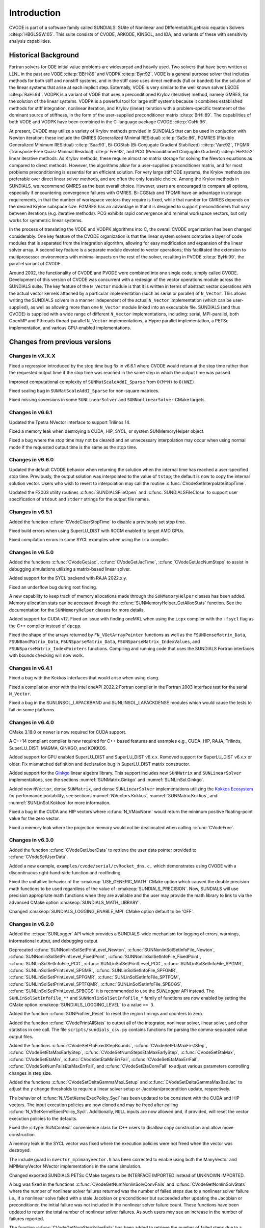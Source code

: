 .. ----------------------------------------------------------------
   SUNDIALS Copyright Start
   Copyright (c) 2002-2023, Lawrence Livermore National Security
   and Southern Methodist University.
   All rights reserved.

   See the top-level LICENSE and NOTICE files for details.

   SPDX-License-Identifier: BSD-3-Clause
   SUNDIALS Copyright End
   ----------------------------------------------------------------

.. _CVODE.Introduction:

************
Introduction
************

CVODE is part of a software family called SUNDIALS: SUite of
Nonlinear and DIfferential/ALgebraic equation
Solvers :cite:p:`HBGLSSW:05`. This suite consists of CVODE,
ARKODE, KINSOL, and IDA, and variants of these with sensitivity
analysis capabilities.

.. _CVODE.Introduction.history:

Historical Background
=====================

Fortran solvers for ODE initial value problems are widespread and heavily
used. Two solvers that have been written at LLNL in the past are
VODE :cite:p:`BBH:89` and
VODPK :cite:p:`Byr:92`. VODE is a general purpose
solver that includes methods for both stiff and nonstiff systems, and in
the stiff case uses direct methods (full or banded) for the solution of
the linear systems that arise at each implicit step. Externally,
VODE is very similar to the well known solver
LSODE :cite:p:`RaHi:94`. VODPK is a variant of VODE
that uses a preconditioned Krylov (iterative) method, namely GMRES, for
the solution of the linear systems. VODPK is a powerful tool for
large stiff systems because it combines established methods for stiff
integration, nonlinear iteration, and Krylov (linear) iteration with a
problem-specific treatment of the dominant source of stiffness, in the
form of the user-supplied preconditioner
matrix :cite:p:`BrHi:89`. The capabilities of both VODE
and VODPK have been combined in the C-language package
CVODE :cite:p:`CoHi:96`.

At present, CVODE may utilize a variety of Krylov methods provided
in SUNDIALS that can be used in conjuction with Newton iteration:
these include the GMRES (Generalized Minimal
RESidual) :cite:p:`SaSc:86`, FGMRES (Flexible Generalized
Minimum RESidual) :cite:p:`Saa:93`, Bi-CGStab (Bi-Conjugate
Gradient Stabilized) :cite:p:`Van:92`, TFQMR (Transpose-Free
Quasi-Minimal Residual) :cite:p:`Fre:93`, and PCG
(Preconditioned Conjugate Gradient) :cite:p:`HeSt:52` linear
iterative methods. As Krylov methods, these require almost no matrix
storage for solving the Newton equations as compared to direct methods.
However, the algorithms allow for a user-supplied preconditioner matrix,
and for most problems preconditioning is essential for an efficient
solution. For very large stiff ODE systems, the Krylov methods are
preferable over direct linear solver methods, and are often the only
feasible choice. Among the Krylov methods in SUNDIALS, we recommend
GMRES as the best overall choice. However, users are encouraged to
compare all options, especially if encountering convergence failures
with GMRES. Bi-CGStab and TFQMR have an advantage in storage
requirements, in that the number of workspace vectors they require is
fixed, while that number for GMRES depends on the desired Krylov
subspace size. FGMRES has an advantage in that it is designed to support
preconditioners that vary between iterations (e.g. iterative methods).
PCG exhibits rapid convergence and minimal workspace vectors, but only
works for symmetric linear systems.

In the process of translating the VODE and VODPK algorithms into
C, the overall CVODE organization has been changed considerably.
One key feature of the CVODE organization is that the linear system
solvers comprise a layer of code modules that is separated from the
integration algorithm, allowing for easy modification and expansion of
the linear solver array. A second key feature is a separate module
devoted to vector operations; this facilitated the extension to
multiprosessor environments with minimal impacts on the rest of the
solver, resulting in PVODE :cite:p:`ByHi:99`, the parallel
variant of CVODE.

Around 2002, the functionality of CVODE and PVODE were combined
into one single code, simply called CVODE. Development of this
version of CVODE was concurrent with a redesign of the vector
operations module across the SUNDIALS suite. The key feature of the
``N_Vector`` module is that it is written in terms of abstract vector
operations with the actual vector kernels attached by a particular
implementation (such as serial or parallel) of ``N_Vector``. This allows
writing the SUNDIALS solvers in a manner independent of the actual
``N_Vector`` implementation (which can be user-supplied), as well as
allowing more than one ``N_Vector`` module linked into an executable
file. SUNDIALS (and thus CVODE) is supplied with a wide range of different
``N_Vector`` implementations, including: serial, MPI-parallel, both OpenMP and
Pthreads thread-parallel ``N_Vector`` implementations, a Hypre parallel
implementation, a PETSc implementation, and various GPU-enabled
implementations.

.. There are several motivations for choosing the C language for
.. CVODE. First, a general movement away from Fortran and toward C in
.. scientific computing was apparent. Second, the pointer, structure, and
.. dynamic memory allocation features in C are extremely useful in software
.. of this complexity, with the great variety of method options offered.
.. Finally, we prefer C over |CPP| for CVODE because of the
.. wider availability of C compilers, the potentially greater
.. efficiency of C, and the greater ease of interfacing the solver to
.. applications written in extended Fortran.

Changes from previous versions
==============================

Changes in vX.X.X
-----------------

Fixed a regression introduced by the stop time bug fix in v6.6.1 where CVODE
would return at the stop time rather than the requested output time if the stop
time was reached in the same step in which the output time was passed.

Improved computational complexity of ``SUNMatScaleAddI_Sparse`` from ``O(M*N)``
to ``O(NNZ)``.

Fixed scaling bug in ``SUNMatScaleAddI_Sparse`` for non-square matrices.

Fixed missing soversions in some ``SUNLinearSolver`` and ``SUNNonlinearSolver``
CMake targets.

Changes in v6.6.1
-----------------

Updated the Tpetra NVector interface to support Trilinos 14.

Fixed a memory leak when destroying a CUDA, HIP, SYCL, or system SUNMemoryHelper
object.

Fixed a bug where the stop time may not be cleared and an unnecessary
interpolation may occur when using normal mode if the requested output time is
the same as the stop time.

Changes in v6.6.0
-----------------

Updated the default CVODE behavior when returning the solution when
the internal time has reached a user-specified stop time.  Previously, the output
solution was interpolated to the value of ``tstop``; the default is now to copy the
internal solution vector.  Users who wish to revert to interpolation may call the
routine :c:func:`CVodeSetInterpolateStopTime`.

Updated the F2003 utility routines :c:func:`SUNDIALSFileOpen` and :c:func:`SUNDIALSFileClose`
to support user specification of ``stdout`` and ``stderr`` strings for the output
file names.

Changes in v6.5.1
-----------------

Added the function :c:func:`CVodeClearStopTime` to disable a previously set stop
time.

Fixed build errors when using SuperLU_DIST with ROCM enabled to target AMD GPUs.

Fixed compilation errors in some SYCL examples when using the ``icx`` compiler.

Changes in v6.5.0
-----------------

Added the functions :c:func:`CVodeGetJac`, :c:func:`CVodeGetJacTime`,
:c:func:`CVodeGetJacNumSteps` to assist in debugging simulations utilizing
a matrix-based linear solver.

Added support for the SYCL backend with RAJA 2022.x.y.

Fixed an underflow bug during root finding.

A new capability to keep track of memory allocations made through the ``SUNMemoryHelper``
classes has been added. Memory allocation stats can be accessed through the
:c:func:`SUNMemoryHelper_GetAllocStats` function. See the documentation for
the ``SUNMemoryHelper`` classes for more details.

Added support for CUDA v12.
Fixed an issue with finding oneMKL when using the ``icpx`` compiler with the
``-fsycl`` flag as the C++ compiler instead of ``dpcpp``.

Fixed the shape of the arrays returned by ``FN_VGetArrayPointer`` functions as well
as the ``FSUNDenseMatrix_Data``, ``FSUNBandMatrix_Data``, ``FSUNSparseMatrix_Data``,
``FSUNSparseMatrix_IndexValues``, and ``FSUNSparseMatrix_IndexPointers`` functions.
Compiling and running code that uses the SUNDIALS Fortran interfaces with
bounds checking will now work.

Changes in v6.4.1
-----------------

Fixed a bug with the Kokkos interfaces that would arise when using clang.

Fixed a compilation error with the Intel oneAPI 2022.2 Fortran compiler in the
Fortran 2003 interface test for the serial ``N_Vector``.

Fixed a bug in the SUNLINSOL_LAPACKBAND and SUNLINSOL_LAPACKDENSE modules
which would cause the tests to fail on some platforms.

Changes in v6.4.0
-----------------

CMake 3.18.0 or newer is now required for CUDA support.

A C++14 compliant compiler is now required for C++ based features and examples
e.g., CUDA, HIP, RAJA, Trilinos, SuperLU_DIST, MAGMA, GINKGO, and KOKKOS.

Added support for GPU enabled SuperLU_DIST and SuperLU_DIST v8.x.x. Removed
support for SuperLU_DIST v6.x.x or older. Fix mismatched definition and
declaration bug in SuperLU_DIST matrix constructor.

Added support for the `Ginkgo <https://ginkgo-project.github.io/>`_  linear
algebra library. This support includes new ``SUNMatrix`` and ``SUNLinearSolver``
implementations, see the sections :numref:`SUNMatrix.Ginkgo` and
:numref:`SUNLinSol.Ginkgo`.

Added new ``NVector``, dense ``SUNMatrix``, and dense ``SUNLinearSolver``
implementations utilizing the `Kokkos Ecosystem <https://kokkos.org/>`_ for
performance portability, see sections :numref:`NVectors.Kokkos`,
:numref:`SUNMatrix.Kokkos`, and :numref:`SUNLinSol.Kokkos` for more information.

Fixed a bug in the CUDA and HIP vectors where :c:func:`N_VMaxNorm` would return
the minimum positive floating-point value for the zero vector.

Fixed a memory leak where the projection memory would not be deallocated when
calling :c:func:`CVodeFree`.

Changes in v6.3.0
-----------------

Added the function :c:func:`CVodeGetUserData` to retrieve the user data pointer
provided to :c:func:`CVodeSetUserData`.

Added a new example, ``examples/cvode/serial/cvRocket_dns.c,`` which
demonstrates using CVODE with a discontinuous right-hand-side function
and rootfinding.

Fixed the unituitive behavior of the :cmakeop:`USE_GENERIC_MATH` CMake option which
caused the double precision math functions to be used regardless of the value of
:cmakeop:`SUNDIALS_PRECISION`. Now, SUNDIALS will use precision appropriate math
functions when they are available and the user may provide the math library to
link to via the advanced CMake option :cmakeop:`SUNDIALS_MATH_LIBRARY`.

Changed :cmakeop:`SUNDIALS_LOGGING_ENABLE_MPI` CMake option default to be 'OFF'.

Changes in v6.2.0
-----------------

Added the :c:type:`SUNLogger` API which provides a SUNDIALS-wide
mechanism for logging of errors, warnings, informational output,
and debugging output.

Deprecated :c:func:`SUNNonlinSolSetPrintLevel_Newton`,
:c:func:`SUNNonlinSolSetInfoFile_Newton`,
:c:func:`SUNNonlinSolSetPrintLevel_FixedPoint`,
:c:func:`SUNNonlinSolSetInfoFile_FixedPoint`,
:c:func:`SUNLinSolSetInfoFile_PCG`, :c:func:`SUNLinSolSetPrintLevel_PCG`,
:c:func:`SUNLinSolSetInfoFile_SPGMR`, :c:func:`SUNLinSolSetPrintLevel_SPGMR`,
:c:func:`SUNLinSolSetInfoFile_SPFGMR`, :c:func:`SUNLinSolSetPrintLevel_SPFGMR`,
:c:func:`SUNLinSolSetInfoFile_SPTFQM`, :c:func:`SUNLinSolSetPrintLevel_SPTFQMR`,
:c:func:`SUNLinSolSetInfoFile_SPBCGS`, :c:func:`SUNLinSolSetPrintLevel_SPBCGS`
it is recommended to use the `SUNLogger` API instead. The ``SUNLinSolSetInfoFile_**``
and ``SUNNonlinSolSetInfoFile_*`` family of functions are now enabled
by setting the CMake option :cmakeop:`SUNDIALS_LOGGING_LEVEL` to a value ``>= 3``.

Added the function :c:func:`SUNProfiler_Reset` to reset the region timings and
counters to zero.

Added the function :c:func:`CVodePrintAllStats` to output all of the integrator,
nonlinear solver, linear solver, and other statistics in one call. The file
``scripts/sundials_csv.py`` contains functions for parsing the comma-separated
value output files.

Added the functions
:c:func:`CVodeSetEtaFixedStepBounds`,
:c:func:`CVodeSetEtaMaxFirstStep`,
:c:func:`CVodeSetEtaMaxEarlyStep`,
:c:func:`CVodeSetNumStepsEtaMaxEarlyStep`,
:c:func:`CVodeSetEtaMax`,
:c:func:`CVodeSetEtaMin`,
:c:func:`CVodeSetEtaMinErrFail`,
:c:func:`CVodeSetEtaMaxErrFail`,
:c:func:`CVodeSetNumFailsEtaMaxErrFail`, and
:c:func:`CVodeSetEtaConvFail` to adjust various parameters controlling changes
in step size.

Added the functions :c:func:`CVodeSetDeltaGammaMaxLSetup` and
:c:func:`CVodeSetDeltaGammaMaxBadJac` to adjust the :math:`\gamma` change
thresholds to require a linear solver setup or Jacobian/precondition update,
respectively.

The behavior of :c:func:`N_VSetKernelExecPolicy_Sycl` has been updated to be
consistent with the CUDA and HIP vectors. The input execution policies are now
cloned and may be freed after calling :c:func:`N_VSetKernelExecPolicy_Sycl`.
Additionally, ``NULL`` inputs are now allowed and, if provided, will reset the
vector execution policies to the defaults.

Fixed the :c:type:`SUNContext` convenience class for C++ users to disallow copy
construction and allow move construction.

A memory leak in the SYCL vector was fixed where the execution policies were
not freed when the vector was destroyed.

The include guard in ``nvector_mpimanyvector.h`` has been corrected to enable
using both the ManyVector and MPIManyVector NVector implementations in the same
simulation.

Changed exported SUNDIALS PETSc CMake targets to be INTERFACE IMPORTED instead
of UNKNOWN IMPORTED.

A bug was fixed in the functions :c:func:`CVodeGetNumNonlinSolvConvFails` and
:c:func:`CVodeGetNonlinSolvStats` where the number of nonlinear solver failures
returned was the number of failed *steps* due to a nonlinear solver failure
i.e., if a nonlinear solve failed with a stale Jacobian or preconditioner but
succeeded after updating the Jacobian or preconditioner, the initial failure was
not included in the nonlinear solver failure count. These functions have been
updated to return the total number of nonlinear solver failures. As such users
may see an increase in the number of failures reported.

The function :c:func:`CVodeGetNumStepSolveFails` has been added to retrieve the
number of failed steps due to a nonlinear solver failure. The count returned by
this function will match those previously returned by
:c:func:`CVodeGetNumNonlinSolvConvFails` and :c:func:`CVodeGetNonlinSolvStats`.

Changes in v6.1.1
-----------------

Fixed exported ``SUNDIALSConfig.cmake``.

Changes in v6.1.0
-----------------

Added new reduction implementations for the CUDA and HIP NVECTORs that use
shared memory (local data storage) instead of atomics. These new implementations
are recommended when the target hardware does not provide atomic support for the
floating point precision that SUNDIALS is being built with. The HIP vector uses
these by default, but the :c:func:`N_VSetKernelExecPolicy_Cuda` and
:c:func:`N_VSetKernelExecPolicy_Hip` functions can be used to choose between
different reduction implementations.

``SUNDIALS::<lib>`` targets with no static/shared suffix have been added for use
within the build directory (this mirrors the targets exported on installation).

:cmakeop:`CMAKE_C_STANDARD` is now set to 99 by default.

Fixed exported ``SUNDIALSConfig.cmake`` when profiling is enabled without Caliper.

Fixed ``sundials_export.h`` include in ``sundials_config.h``.

Fixed memory leaks in the SUNLINSOL_SUPERLUMT linear solver.

Changes in v6.0.0
-----------------

**SUNContext**

SUNDIALS v6.0.0 introduces a new :c:type:`SUNContext` object on which all other
SUNDIALS objects depend. As such, the constructors for all SUNDIALS packages,
vectors, matrices, linear solvers, nonlinear solvers, and memory helpers have
been updated to accept a context as the last input. Users upgrading to SUNDIALS
v6.0.0 will need to call :c:func:`SUNContext_Create` to create a context object
with before calling any other SUNDIALS library function, and then provide this
object to other SUNDIALS constructors. The context object has been introduced to
allow SUNDIALS to provide new features, such as the profiling/instrumentation
also introduced in this release, while maintaining thread-safety. See the
documentation section on the :c:type:`SUNContext` for more details.

A script ``upgrade-to-sundials-6-from-5.sh`` has been provided with the release
(obtainable from the GitHub release page) to help ease the transition to
SUNDIALS v6.0.0. The script will add a ``SUNCTX_PLACEHOLDER`` argument to all of
the calls to SUNDIALS constructors that now require a ``SUNContext`` object. It
can also update deprecated SUNDIALS constants/types to the new names. It can be
run like this:

.. code-block::

   > ./upgrade-to-sundials-6-from-5.sh <files to update>

**SUNProfiler**

A capability to profile/instrument SUNDIALS library code has been added. This
can be enabled with the CMake option :cmakeop:`SUNDIALS_BUILD_WITH_PROFILING`. A
built-in profiler will be used by default, but the `Caliper
<https://github.com/LLNL/Caliper>`_ library can also be used instead with the
CMake option :cmakeop:`ENABLE_CALIPER`. See the documentation section on
profiling for more details.  **WARNING**: Profiling will impact performance, and
should be enabled judiciously.

**SUNMemoryHelper**

The :c:type:`SUNMemoryHelper` functions :c:func:`SUNMemoryHelper_Alloc`,
:c:func:`SUNMemoryHelper_Dealloc`, and :c:func:`SUNMemoryHelper_Copy` have been
updated to accept an opaque handle as the last input. At a minimum, user-defined
:c:type:`SUNMemoryHelper` implementations will need to update these functions to
accept the additional argument. Typically, this handle is the execution stream
(e.g., a CUDA/HIP stream or SYCL queue) for the operation. The :ref:`CUDA
<SUNMemory.CUDA>`, :ref:`HIP <SUNMemory.HIP>`, and :ref:`SYCL <SUNMemory.SYCL>`
implementations have been updated accordingly. Additionally, the constructor
:c:func:`SUNMemoryHelper_Sycl` has been updated to remove the SYCL queue as an
input.

**NVector**

Two new optional vector operations, :c:func:`N_VDotProdMultiLocal` and
:c:func:`N_VDotProdMultiAllReduce`, have been added to support
low-synchronization methods for Anderson acceleration.

The CUDA, HIP, and SYCL execution policies have been moved from the ``sundials``
namespace to the ``sundials::cuda``, ``sundials::hip``, and ``sundials::sycl``
namespaces respectively. Accordingly, the prefixes "Cuda", "Hip", and "Sycl"
have been removed from the execution policy classes and methods.

The ``Sundials`` namespace used by the Trilinos Tpetra NVector has been replaced
with the ``sundials::trilinos::nvector_tpetra`` namespace.

The serial, PThreads, PETSc, *hypre*, Parallel, OpenMP_DEV, and OpenMP vector
functions ``N_VCloneVectorArray_*`` and ``N_VDestroyVectorArray_*`` have been
deprecated. The generic :c:func:`N_VCloneVectorArray` and
:c:func:`N_VDestroyVectorArray` functions should be used instead.

The previously deprecated constructor ``N_VMakeWithManagedAllocator_Cuda`` and
the function ``N_VSetCudaStream_Cuda`` have been removed and replaced with
:c:func:`N_VNewWithMemHelp_Cuda` and :c:func:`N_VSetKerrnelExecPolicy_Cuda`
respectively.

The previously deprecated macros ``PVEC_REAL_MPI_TYPE`` and
``PVEC_INTEGER_MPI_TYPE`` have been removed and replaced with
``MPI_SUNREALTYPE`` and ``MPI_SUNINDEXTYPE`` respectively.

**SUNLinearSolver**

The following previously deprecated functions have been removed:

+-----------------------------+------------------------------------------+
| Removed                     | Replacement                              |
+=============================+==========================================+
| ``SUNBandLinearSolver``     | :c:func:`SUNLinSol_Band`                 |
+-----------------------------+------------------------------------------+
| ``SUNDenseLinearSolver``    | :c:func:`SUNLinSol_Dense`                |
+-----------------------------+------------------------------------------+
| ``SUNKLU``                  | :c:func:`SUNLinSol_KLU`                  |
+-----------------------------+------------------------------------------+
| ``SUNKLUReInit``            | :c:func:`SUNLinSol_KLUReInit`            |
+-----------------------------+------------------------------------------+
| ``SUNKLUSetOrdering``       | :c:func:`SUNLinSol_KLUSetOrdering`       |
+-----------------------------+------------------------------------------+
| ``SUNLapackBand``           | :c:func:`SUNLinSol_LapackBand`           |
+-----------------------------+------------------------------------------+
| ``SUNLapackDense``          | :c:func:`SUNLinSol_LapackDense`          |
+-----------------------------+------------------------------------------+
| ``SUNPCG``                  | :c:func:`SUNLinSol_PCG`                  |
+-----------------------------+------------------------------------------+
| ``SUNPCGSetPrecType``       | :c:func:`SUNLinSol_PCGSetPrecType`       |
+-----------------------------+------------------------------------------+
| ``SUNPCGSetMaxl``           | :c:func:`SUNLinSol_PCGSetMaxl`           |
+-----------------------------+------------------------------------------+
| ``SUNSPBCGS``               | :c:func:`SUNLinSol_SPBCGS`               |
+-----------------------------+------------------------------------------+
| ``SUNSPBCGSSetPrecType``    | :c:func:`SUNLinSol_SPBCGSSetPrecType`    |
+-----------------------------+------------------------------------------+
| ``SUNSPBCGSSetMaxl``        | :c:func:`SUNLinSol_SPBCGSSetMaxl`        |
+-----------------------------+------------------------------------------+
| ``SUNSPFGMR``               | :c:func:`SUNLinSol_SPFGMR`               |
+-----------------------------+------------------------------------------+
| ``SUNSPFGMRSetPrecType``    | :c:func:`SUNLinSol_SPFGMRSetPrecType`    |
+-----------------------------+------------------------------------------+
| ``SUNSPFGMRSetGSType``      | :c:func:`SUNLinSol_SPFGMRSetGSType`      |
+-----------------------------+------------------------------------------+
| ``SUNSPFGMRSetMaxRestarts`` | :c:func:`SUNLinSol_SPFGMRSetMaxRestarts` |
+-----------------------------+------------------------------------------+
| ``SUNSPGMR``                | :c:func:`SUNLinSol_SPGMR`                |
+-----------------------------+------------------------------------------+
| ``SUNSPGMRSetPrecType``     | :c:func:`SUNLinSol_SPGMRSetPrecType`     |
+-----------------------------+------------------------------------------+
| ``SUNSPGMRSetGSType``       | :c:func:`SUNLinSol_SPGMRSetGSType`       |
+-----------------------------+------------------------------------------+
| ``SUNSPGMRSetMaxRestarts``  | :c:func:`SUNLinSol_SPGMRSetMaxRestarts`  |
+-----------------------------+------------------------------------------+
| ``SUNSPTFQMR``              | :c:func:`SUNLinSol_SPTFQMR`              |
+-----------------------------+------------------------------------------+
| ``SUNSPTFQMRSetPrecType``   | :c:func:`SUNLinSol_SPTFQMRSetPrecType`   |
+-----------------------------+------------------------------------------+
| ``SUNSPTFQMRSetMaxl``       | :c:func:`SUNLinSol_SPTFQMRSetMaxl`       |
+-----------------------------+------------------------------------------+
| ``SUNSuperLUMT``            | :c:func:`SUNLinSol_SuperLUMT`            |
+-----------------------------+------------------------------------------+
| ``SUNSuperLUMTSetOrdering`` | :c:func:`SUNLinSol_SuperLUMTSetOrdering` |
+-----------------------------+------------------------------------------+

**CVODE**

The previously deprecated function ``CVodeSetMaxStepsBetweenJac`` has been
removed and replaced with :c:func:`CVodeSetJacEvalFrequency`.

The CVODE Fortran 77 interface has been removed. See :numref:`SUNDIALS.Fortran`
and the F2003 example programs for more details using the SUNDIALS Fortran 2003
module interfaces.

**Deprecations**

In addition to the deprecations noted elsewhere, many constants, types, and
functions have been renamed so that they are properly namespaced. The old names
have been deprecated and will be removed in SUNDIALS v7.0.0.

The following constants, macros, and typedefs are now deprecated:

+------------------------------+-------------------------------------+
| Deprecated Name              | New Name                            |
+==============================+=====================================+
| ``realtype``                 | ``sunrealtype``                     |
+------------------------------+-------------------------------------+
| ``booleantype``              | ``sunbooleantype``                  |
+------------------------------+-------------------------------------+
| ``RCONST``                   | ``SUN_RCONST``                      |
+------------------------------+-------------------------------------+
| ``BIG_REAL``                 | ``SUN_BIG_REAL``                    |
+------------------------------+-------------------------------------+
| ``SMALL_REAL``               | ``SUN_SMALL_REAL``                  |
+------------------------------+-------------------------------------+
| ``UNIT_ROUNDOFF``            | ``SUN_UNIT_ROUNDOFF``               |
+------------------------------+-------------------------------------+
| ``PREC_NONE``                | ``SUN_PREC_NONE``                   |
+------------------------------+-------------------------------------+
| ``PREC_LEFT``                | ``SUN_PREC_LEFT``                   |
+------------------------------+-------------------------------------+
| ``PREC_RIGHT``               | ``SUN_PREC_RIGHT``                  |
+------------------------------+-------------------------------------+
| ``PREC_BOTH``                | ``SUN_PREC_BOTH``                   |
+------------------------------+-------------------------------------+
| ``MODIFIED_GS``              | ``SUN_MODIFIED_GS``                 |
+------------------------------+-------------------------------------+
| ``CLASSICAL_GS``             | ``SUN_CLASSICAL_GS``                |
+------------------------------+-------------------------------------+
| ``ATimesFn``                 | ``SUNATimesFn``                     |
+------------------------------+-------------------------------------+
| ``PSetupFn``                 | ``SUNPSetupFn``                     |
+------------------------------+-------------------------------------+
| ``PSolveFn``                 | ``SUNPSolveFn``                     |
+------------------------------+-------------------------------------+
| ``DlsMat``                   | ``SUNDlsMat``                       |
+------------------------------+-------------------------------------+
| ``DENSE_COL``                | ``SUNDLS_DENSE_COL``                |
+------------------------------+-------------------------------------+
| ``DENSE_ELEM``               | ``SUNDLS_DENSE_ELEM``               |
+------------------------------+-------------------------------------+
| ``BAND_COL``                 | ``SUNDLS_BAND_COL``                 |
+------------------------------+-------------------------------------+
| ``BAND_COL_ELEM``            | ``SUNDLS_BAND_COL_ELEM``            |
+------------------------------+-------------------------------------+
| ``BAND_ELEM``                | ``SUNDLS_BAND_ELEM``                |
+------------------------------+-------------------------------------+

In addition, the following functions are now deprecated (compile-time warnings
will be thrown if supported by the compiler):

+---------------------------------+--------------------------------+
| Deprecated Name                 | New Name                       |
+=================================+================================+
| ``CVSpilsSetLinearSolver``      | ``CVodeSetLinearSolver``       |
+---------------------------------+--------------------------------+
| ``CVSpilsSetEpsLin``            | ``CVodeSetEpsLin``             |
+---------------------------------+--------------------------------+
| ``CVSpilsSetPreconditioner``    | ``CVodeSetPreconditioner``     |
+---------------------------------+--------------------------------+
| ``CVSpilsSetJacTimes``          | ``CVodeSetJacTimes``           |
+---------------------------------+--------------------------------+
| ``CVSpilsGetWorkSpace``         | ``CVodeGetLinWorkSpace``       |
+---------------------------------+--------------------------------+
| ``CVSpilsGetNumPrecEvals``      | ``CVodeGetNumPrecEvals``       |
+---------------------------------+--------------------------------+
| ``CVSpilsGetNumPrecSolves``     | ``CVodeGetNumPrecSolves``      |
+---------------------------------+--------------------------------+
| ``CVSpilsGetNumLinIters``       | ``CVodeGetNumLinIters``        |
+---------------------------------+--------------------------------+
| ``CVSpilsGetNumConvFails``      | ``CVodeGetNumConvFails``       |
+---------------------------------+--------------------------------+
| ``CVSpilsGetNumJTSetupEvals``   | ``CVodeGetNumJTSetupEvals``    |
+---------------------------------+--------------------------------+
| ``CVSpilsGetNumJtimesEvals``    | ``CVodeGetNumJtimesEvals``     |
+---------------------------------+--------------------------------+
| ``CVSpilsGetNumRhsEvals``       | ``CVodeGetNumLinRhsEvals``     |
+---------------------------------+--------------------------------+
| ``CVSpilsGetLastFlag``          | ``CVodeGetLastLinFlag``        |
+---------------------------------+--------------------------------+
| ``CVSpilsGetReturnFlagName``    | ``CVodeGetLinReturnFlagName``  |
+---------------------------------+--------------------------------+
| ``CVDlsSetLinearSolver``        | ``CVodeSetLinearSolver``       |
+---------------------------------+--------------------------------+
| ``CVDlsSetJacFn``               | ``CVodeSetJacFn``              |
+---------------------------------+--------------------------------+
| ``CVDlsGetWorkSpace``           | ``CVodeGetLinWorkSpace``       |
+---------------------------------+--------------------------------+
| ``CVDlsGetNumJacEvals``         | ``CVodeGetNumJacEvals``        |
+---------------------------------+--------------------------------+
| ``CVDlsGetNumRhsEvals``         | ``CVodeGetNumLinRhsEvals``     |
+---------------------------------+--------------------------------+
| ``CVDlsGetLastFlag``            | ``CVodeGetLastLinFlag``        |
+---------------------------------+--------------------------------+
| ``CVDlsGetReturnFlagName``      | ``CVodeGetLinReturnFlagName``  |
+---------------------------------+--------------------------------+
| ``DenseGETRF``                  | ``SUNDlsMat_DenseGETRF``       |
+---------------------------------+--------------------------------+
| ``DenseGETRS``                  | ``SUNDlsMat_DenseGETRS``       |
+---------------------------------+--------------------------------+
| ``denseGETRF``                  | ``SUNDlsMat_denseGETRF``       |
+---------------------------------+--------------------------------+
| ``denseGETRS``                  | ``SUNDlsMat_denseGETRS``       |
+---------------------------------+--------------------------------+
| ``DensePOTRF``                  | ``SUNDlsMat_DensePOTRF``       |
+---------------------------------+--------------------------------+
| ``DensePOTRS``                  | ``SUNDlsMat_DensePOTRS``       |
+---------------------------------+--------------------------------+
| ``densePOTRF``                  | ``SUNDlsMat_densePOTRF``       |
+---------------------------------+--------------------------------+
| ``densePOTRS``                  | ``SUNDlsMat_densePOTRS``       |
+---------------------------------+--------------------------------+
| ``DenseGEQRF``                  | ``SUNDlsMat_DenseGEQRF``       |
+---------------------------------+--------------------------------+
| ``DenseORMQR``                  | ``SUNDlsMat_DenseORMQR``       |
+---------------------------------+--------------------------------+
| ``denseGEQRF``                  | ``SUNDlsMat_denseGEQRF``       |
+---------------------------------+--------------------------------+
| ``denseORMQR``                  | ``SUNDlsMat_denseORMQR``       |
+---------------------------------+--------------------------------+
| ``DenseCopy``                   | ``SUNDlsMat_DenseCopy``        |
+---------------------------------+--------------------------------+
| ``denseCopy``                   | ``SUNDlsMat_denseCopy``        |
+---------------------------------+--------------------------------+
| ``DenseScale``                  | ``SUNDlsMat_DenseScale``       |
+---------------------------------+--------------------------------+
| ``denseScale``                  | ``SUNDlsMat_denseScale``       |
+---------------------------------+--------------------------------+
| ``denseAddIdentity``            | ``SUNDlsMat_denseAddIdentity`` |
+---------------------------------+--------------------------------+
| ``DenseMatvec``                 | ``SUNDlsMat_DenseMatvec``      |
+---------------------------------+--------------------------------+
| ``denseMatvec``                 | ``SUNDlsMat_denseMatvec``      |
+---------------------------------+--------------------------------+
| ``BandGBTRF``                   | ``SUNDlsMat_BandGBTRF``        |
+---------------------------------+--------------------------------+
| ``bandGBTRF``                   | ``SUNDlsMat_bandGBTRF``        |
+---------------------------------+--------------------------------+
| ``BandGBTRS``                   | ``SUNDlsMat_BandGBTRS``        |
+---------------------------------+--------------------------------+
| ``bandGBTRS``                   | ``SUNDlsMat_bandGBTRS``        |
+---------------------------------+--------------------------------+
| ``BandCopy``                    | ``SUNDlsMat_BandCopy``         |
+---------------------------------+--------------------------------+
| ``bandCopy``                    | ``SUNDlsMat_bandCopy``         |
+---------------------------------+--------------------------------+
| ``BandScale``                   | ``SUNDlsMat_BandScale``        |
+---------------------------------+--------------------------------+
| ``bandScale``                   | ``SUNDlsMat_bandScale``        |
+---------------------------------+--------------------------------+
| ``bandAddIdentity``             | ``SUNDlsMat_bandAddIdentity``  |
+---------------------------------+--------------------------------+
| ``BandMatvec``                  | ``SUNDlsMat_BandMatvec``       |
+---------------------------------+--------------------------------+
| ``bandMatvec``                  | ``SUNDlsMat_bandMatvec``       |
+---------------------------------+--------------------------------+
| ``ModifiedGS``                  | ``SUNModifiedGS``              |
+---------------------------------+--------------------------------+
| ``ClassicalGS``                 | ``SUNClassicalGS``             |
+---------------------------------+--------------------------------+
| ``QRfact``                      | ``SUNQRFact``                  |
+---------------------------------+--------------------------------+
| ``QRsol``                       | ``SUNQRsol``                   |
+---------------------------------+--------------------------------+
| ``DlsMat_NewDenseMat``          | ``SUNDlsMat_NewDenseMat``      |
+---------------------------------+--------------------------------+
| ``DlsMat_NewBandMat``           | ``SUNDlsMat_NewBandMat``       |
+---------------------------------+--------------------------------+
| ``DestroyMat``                  | ``SUNDlsMat_DestroyMat``       |
+---------------------------------+--------------------------------+
| ``NewIntArray``                 | ``SUNDlsMat_NewIntArray``      |
+---------------------------------+--------------------------------+
| ``NewIndexArray``               | ``SUNDlsMat_NewIndexArray``    |
+---------------------------------+--------------------------------+
| ``NewRealArray``                | ``SUNDlsMat_NewRealArray``     |
+---------------------------------+--------------------------------+
| ``DestroyArray``                | ``SUNDlsMat_DestroyArray``     |
+---------------------------------+--------------------------------+
| ``AddIdentity``                 | ``SUNDlsMat_AddIdentity``      |
+---------------------------------+--------------------------------+
| ``SetToZero``                   | ``SUNDlsMat_SetToZero``        |
+---------------------------------+--------------------------------+
| ``PrintMat``                    | ``SUNDlsMat_PrintMat``         |
+---------------------------------+--------------------------------+
| ``newDenseMat``                 | ``SUNDlsMat_newDenseMat``      |
+---------------------------------+--------------------------------+
| ``newBandMat``                  | ``SUNDlsMat_newBandMat``       |
+---------------------------------+--------------------------------+
| ``destroyMat``                  | ``SUNDlsMat_destroyMat``       |
+---------------------------------+--------------------------------+
| ``newIntArray``                 | ``SUNDlsMat_newIntArray``      |
+---------------------------------+--------------------------------+
| ``newIndexArray``               | ``SUNDlsMat_newIndexArray``    |
+---------------------------------+--------------------------------+
| ``newRealArray``                | ``SUNDlsMat_newRealArray``     |
+---------------------------------+--------------------------------+
| ``destroyArray``                | ``SUNDlsMat_destroyArray``     |
+---------------------------------+--------------------------------+

In addition, the entire ``sundials_lapack.h`` header file is now deprecated for
removal in SUNDIALS v7.0.0. Note, this header file is not needed to use the
SUNDIALS LAPACK linear solvers.

Changes in v5.8.0
-----------------

The :ref:`RAJA N_Vector <NVectors.RAJA>` implementation has been updated to
support the SYCL backend in addition to the CUDA and HIP backend. Users can
choose the backend when configuring SUNDIALS by using the
``SUNDIALS_RAJA_BACKENDS`` CMake variable.  This module remains experimental
and is subject to change from version to version.

New :c:type:`SUNMatrix` and :c:type:`SUNLinearSolver` implementations were added to
interface with the Intel oneAPI Math Kernel Library (oneMKL). Both the matrix
and the linear solver support general dense linear systems as well as block
diagonal linear systems. See :numref:`SUNLinSol.OneMklDense` for more details.
This module is experimental and is subject to change from version to version.

Added a new *optional* function to the SUNLinearSolver API,
:c:func:`SUNLinSolSetZeroGuess()`, to indicate that the next call to
:c:func:`SUNlinSolSolve()` will be made with a zero initial guess. SUNLinearSolver
implementations that do not use the :c:func:`SUNLinSolNewEmpty` constructor will,
at a minimum, need set the ``setzeroguess`` function pointer in the linear solver
``ops`` structure to ``NULL``. The SUNDIALS iterative linear solver
implementations have been updated to leverage this new set function to remove
one dot product per solve.

CVODE now supports a new "matrix-embedded" :c:type:`SUNLinearSolver` type.  This
type supports user-supplied :c:type:`SUNLinearSolver` implementations that set up
and solve the specified linear system at each linear solve call.  Any
matrix-related data structures are held internally to the linear solver itself,
and are not provided by the SUNDIALS package.

Added specialized fused HIP kernels to CVODE which may offer better
performance on smaller problems when using CVODE with the
:ref:`N_Vector HIP <NVectors.HIP>` module. See the optional input function
:c:func:`CVodeSetUseIntegratorFusedKernels()` for more information. As with
other SUNDIALS HIP features, this capability is considered experimental and may
change from version to version.

Added the function :c:func:`CVodeSetNlsRhsFn()` to supply an alternative right-hand
side function for use within nonlinear system function evaluations.

The installed ``SUNDIALSConfig.cmake`` file now supports the ``COMPONENTS`` option
to ``find_package``. The exported targets no longer have ``IMPORTED_GLOBAL``
set.

A bug was fixed in :c:func:`SUNMatCopyOps()` where the matrix-vector product setup
function pointer was not copied.

A bug was fixed in the :c:ref:`SPBCGS <SUNLinSol.SPBCGS>` and
:c:ref:`SPTFQMR <SUNLinSol.SPTFQMR>` solvers for the case where a non-zero
initial guess and a solution scaling vector are provided. This fix only impacts
codes using :c:ref:`SPBCGS <SUNLinSol.SPBCGS>` or :c:ref:`SPTFQMR <SUNLinSol.SPTFQMR>`
as standalone solvers as all SUNDIALS packages utilize a zero initial guess.

Changes in v5.7.0
-----------------

A new :c:type:`N_Vector` implementation based on the SYCL abstraction layer
has been added targeting Intel GPUs. At present the only SYCL
compiler supported is the DPC++ (Intel oneAPI) compiler. See
:numref:`NVectors.sycl` for more details. This module is
considered experimental and is subject to major changes even in minor
releases.

New ``SUNMatrix`` and ``SUNLinearSolver`` implementations were added to
interface with the MAGMA linear algebra library. Both the matrix and the
linear solver support general dense linear systems as well as block
diagonal linear systems, and both are targeted at GPUs (AMD or NVIDIA).
See :numref:`SUNLinSol.MagmaDense` for more details.

Changes in v5.6.1
-----------------

Fixed a bug in the SUNDIALS CMake which caused an error if the
``CMAKE_CXX_STANDARD`` and ``SUNDIALS_RAJA_BACKENDS`` options were not provided.

Fixed some compiler warnings when using the IBM XL compilers.

Changes in v5.6.0
-----------------

A new :c:type:`N_Vector` implementation based on the AMD ROCm HIP platform has
been added. This vector can target NVIDIA or AMD GPUs. See
:numref:`NVectors.hip` for more details. This module is
considered experimental and is subject to change from version to
version.

The :ref:`RAJA N_Vector <NVectors.RAJA>` implementation has been updated to support the HIP
backend in addition to the CUDA backend. Users can choose the backend
when configuring SUNDIALS by using the ``SUNDIALS_RAJA_BACKENDS`` CMake variable. This module
remains experimental and is subject to change from version to version.

A new optional operation, :c:func:`N_VGetDeviceArrayPointer`, was added to the N_Vector API. This
operation is useful for N_Vectors that utilize dual memory spaces, e.g.
the native SUNDIALS CUDA N_Vector.

The :ref:`SUNMATRIX_CUSPARSE <SUNMatrix.cuSparse>` and
:ref:`SUNLINEARSOLVER_CUSOLVERSP_BATCHQR <SUNLinSol.cuSolverSp>`
implementations no longer require the SUNDIALS :ref:`CUDA N_Vector <NVectors.CUDA>`. Instead,
they require that the vector utilized provides the :c:func:`N_VGetDeviceArrayPointer` operation, and that
the pointer returned by :c:func:`N_VGetDeviceArrayPointer` is a valid CUDA device pointer.

Changes in v5.5.0
-----------------

Refactored the SUNDIALS build system. CMake 3.12.0 or newer is now
required. Users will likely see deprecation warnings, but otherwise the
changes should be fully backwards compatible for almost all users.
SUNDIALS now exports CMake targets and installs a
SUNDIALSConfig.cmake file.

Added support for SuperLU DIST 6.3.0 or newer.

Changes in v5.4.0
-----------------

Added new functions :c:func:`CVodeComputeState`, and
:c:func:`CVodeGetNonlinearSystemData` which advanced users might find useful if
providing a custom :c:type:`SUNNonlinSolSysFn`.

Added the function :c:func:`CVodeSetLSNormFactor` to specify the factor for
converting between integrator tolerances (WRMS norm) and linear solver
tolerances (L2 norm) i.e., ``tol_L2 = nrmfac * tol_WRMS``.

The expected behavior of :c:func:`SUNNonlinSolGetNumIters` and
:c:func:`SUNNonlinSolGetNumConvFails` in the :c:type:`SUNNonlinearSolver` API have
been updated to specify that they should return the number of nonlinear solver
iterations and convergence failures in the most recent solve respectively rather
than the cumulative number of iterations and failures across all solves
respectively. The API documentation and SUNDIALS provided :c:type:`SUNNonlinearSolver`
implementations have been updated accordingly. As before, the cumulative number
of nonlinear iterations may be retreived by calling
:c:func:`CVodeGetNumNonlinSolvIters`, the cumulative number of failures with
:c:func:`CVodeGetNumNonlinSolvConvFails`, or both with
:c:func:`CVodeGetNonlinSolvStats`.

A minor inconsistency in checking the Jacobian evaluation frequency has
been fixed. As a result codes using using a non-default Jacobian update
frequency through a call to :c:func:`CVodeSetMaxStepsBetweenJac` will need to increase the provided value by
1 to achieve the same behavior as before. For greater clarity the
function has been deprecated and replaced with :c:func:`CVodeSetJacEvalFrequency`. Additionally, the
function :c:func:`CVodeSetLSetupFrequency` has been added to set the frequency of calls to the linear
solver setup function.

A new class, :ref:`SUNMemoryHelper <SUNMemory>`, was added to support **GPU
users** who have complex memory management needs such as using memory pools.
This is paired with new constructors for the ``NVECTOR_CUDA`` and
``NVECTOR_RAJA`` modules that accept a ``SUNMemoryHelper`` object. Refer to
:numref:`SUNDIALS.GPU`, :numref:`SUNMemory`, :numref:`NVectors.cuda` and
:numref:`NVectors.raja` for more information.

The ``NVECTOR_RAJA`` vector implementation has been updated to mirror the
``NVECTOR_CUDA`` implementation. Notably, the update adds managed memory
support. Users of the vector will need to update any calls to the function
because that signature was changed. This vector remains experimental and is
subject to change from version to version.

The ``NVECTOR_TRILINOS`` vector implementation has been updated to work with
Trilinos 12.18+. This update changes the local ordinal type to always be an
``int``.

Changes in v5.3.0
-----------------

Fixed a bug in the iterative linear solver modules where an error is not
returned if the Atimes function is ``NULL`` or, if preconditioning is enabled,
the PSolve function is ``NULL``.

Added specialized fused CUDA kernels to CVODE which may offer
better performance on smaller problems when using CVODE with the
``NVECTOR_CUDA`` module. See the optional input function for more
information. As with other SUNDIALS CUDA features, this
capability is considered experimental and may change from version to
version.

Added the ability to control the CUDA kernel launch parameters for the
``NVECTOR_CUDA`` and ``SUNMATRIX_CUSPARSE`` modules. These modules remain
experimental and are subject to change from version to version. In addition, the
kernels were rewritten to be more flexible. Most users should see equivalent
performance or some improvement, but a select few may observe minor performance
degradation with the default settings. Users are encouraged to contact the
SUNDIALS team about any perfomance changes that they notice.

Added new capabilities for monitoring the solve phase in the
``SUNNONLINSOL_NEWTON`` and ``SUNNONLINSOL_FIXEDPOINT`` modules, and the
SUNDIALS iterative linear solver modules. SUNDIALS must be built
with the ``SUNDIALS_BUILD_WITH_MONITORING`` CMake option set to ``TRUE`` to use these capabilties.

Added a new function, :c:func:`CVodeSetMonitorFn`, that takes a user-function to be called by
CVODE after every :math:`nst` succesfully completed time-steps. This
is intended to provide a way of monitoring the CVODE statistics
throughout the simulation.

Added a new function :c:func:`CVodeGetLinSolveStats` to get the CVODE linear solver statistics as a
group.

Added the optional function :c:func:`CVodeSetJacTimsRhsFn` to specify an alternative right-hand side
function for computing Jacobian-vector products with the internal
difference quotient approximation.

Added support for integrating IVPs with constraints using BDF methods
and projecting the solution onto the constraint manifold with a user
defined projection function. This implementation is accompanied by
additions to user documentation and CVODE examples. See
:c:func:`CVodeSetProjFn` for more information.

Added support for CUDA v11.

Changes in v5.2.0
-----------------

Fixed a build system bug related to the Fortran 2003 interfaces when using the
IBM XL compiler. When building the Fortran 2003 interfaces with an XL compiler
it is recommended to set ``CMAKE_Fortran_COMPILER`` to ``f2003``, ``xlf2003``,
or ``xlf2003_r``.

Fixed a linkage bug affecting Windows users that stemmed from
dllimport/dllexport attributes missing on some SUNDIALS API functions.

Added a new ``SUNMatrix`` implementation, ``SUNMATRIX_CUSPARSE``, that
interfaces to the sparse matrix implementation from the NVIDIA cuSPARSE library.
In addition, the linear solver has been updated to use this matrix, therefore,
users of this module will need to update their code. These modules are still
considered to be experimental, thus they are subject to breaking changes even in
minor releases.

The function :c:func:`CVodeSetLinearSolutionScaling` was added to enable or
disable the scaling applied to linear system solutions with matrix-based linear
solvers to account for a lagged value of :math:`\gamma` in the linear system
matrix :math:`I - \gamma J`. Scaling is enabled by default when using a
matrix-based linear solver with BDF methods.

Changes in v5.1.0
-----------------

Fixed a build system bug related to finding LAPACK/BLAS.

Fixed a build system bug related to checking if the KLU library works.

Fixed a build system bug related to finding PETSc when using the CMake
variables ``PETSC_INCLUDES`` and ``PETSC_LIBRARIES`` instead of ``PETSC_DIR``.

Added a new build system option, ``CUDA_ARCH``, that can be used to specify the CUDA
architecture to compile for.

Added two utility functions, :c:func:`SUNDIALSFileOpen` and
:c:func:`SUNDIALSFileClose` for creating/destroying file pointers that are
useful when using the Fortran 2003 interfaces.

Added support for constant damping to the :ref:`SUNNonlinearSolver_FixedPoint
<SUNNonlinSol.FixedPoint>` module when using Anderson acceleration.

Changes in v5.0.0
-----------------

**Build system changes**

-  Increased the minimum required CMake version to 3.5 for most
   SUNDIALS configurations, and 3.10 when CUDA or OpenMP with device
   offloading are enabled.

-  The CMake option ``BLAS_ENABLE`` and the variable ``BLAS_LIBRARIES`` have been removed to simplify
   builds as SUNDIALS packages do not use BLAS directly. For third
   party libraries that require linking to BLAS, the path to the BLAS
   library should be included in the variable for the third party
   library *e.g.*, ``SUPERLUDIST_LIBRARIES`` when enabling SuperLU_DIST.

-  Fixed a bug in the build system that prevented the ``NVECTOR_PTHREADS``
   module from being built.

**NVECTOR module changes**

-  Two new functions were added to aid in creating custom ``N_Vector``
   objects. The constructor :c:func:`N_VNewEmpty` allocates an “empty” generic ``N_Vector``
   with the object’s content pointer and the function pointers in the
   operations structure initialized to  ``NULL``. When used in the constructor
   for custom objects this function will ease the introduction of any
   new optional operations to the ``N_Vector`` API by ensuring only
   required operations need to be set. Additionally, the function :c:func:`N_VCopyOps` has
   been added to copy the operation function pointers between vector
   objects. When used in clone routines for custom vector objects these
   functions also will ease the introduction of any new optional
   operations to the ``N_Vector`` API by ensuring all operations are
   copied when cloning objects. See :numref:`NVectors.Description.custom_implementation` for more details.

-  Two new ``N_Vector`` implementations, ``NVECTOR_MANYVECTOR`` and
   ``NVECTOR_MPIMANYVECTOR``, have been created to support flexible
   partitioning of solution data among different processing elements
   (e.g., CPU + GPU) or for multi-physics problems that couple distinct
   MPI-based simulations together. This implementation is accompanied by
   additions to user documentation and SUNDIALS examples. See
   :numref:`NVectors.manyvector` and :numref:`NVectors.mpimanyvector` for more
   details.

-  One new required vector operation and ten new optional vector
   operations have been added to the ``N_Vector`` API. The new required
   operation, , returns the global length of an . The optional operations have
   been added to support the new ``NVECTOR_MPIMANYVECTOR`` implementation. The
   operation must be implemented by subvectors that are combined to create an
   ``NVECTOR_MPIMANYVECTOR``, but is not used outside of this context. The
   remaining nine operations are optional local reduction operations intended to
   eliminate unnecessary latency when performing vector reduction operations
   (norms, etc.) on distributed memory systems. The optional local reduction
   vector operations are :c:func:`N_VDotProdLocal`, :c:func:`N_VMaxNormLocal`,
   :c:func:`N_VL1NormLocal`, :c:func:`N_VWSqrSumLocal`,
   :c:func:`N_VWSqrSumMaskLocal`, :c:func:`N_VInvTestLocal`,
   :c:func:`N_VConstrMaskLocal`, :c:func:`N_VMinLocal`, and
   :c:func:`N_VMinQuotientLocal`. If an ``N_Vector`` implementation defines any
   of the local operations as , then the ``NVECTOR_MPIMANYVECTOR`` will call
   standard ``N_Vector`` operations to complete the computation.

-  An additional ``N_Vector`` implementation, ``NVECTOR_MPIPLUSX``, has been
   created to support the MPI+X paradigm where X is a type of on-node
   parallelism (*e.g.*, OpenMP, CUDA). The implementation is accompanied
   by additions to user documentation and SUNDIALS examples. See
   :numref:`NVectors.mpiplusx` for more details.

-  The and functions have been removed from the ``NVECTOR_CUDA`` and
   ``NVECTOR_RAJA`` implementations respectively. Accordingly, the
   ``nvector_mpicuda.h``, ``libsundials_nvecmpicuda.lib``,
   ``libsundials_nvecmpicudaraja.lib``, and files have been removed. Users
   should use the ``NVECTOR_MPIPLUSX`` module coupled in conjunction with the
   ``NVECTOR_CUDA`` or ``NVECTOR_RAJA`` modules to replace the functionality.
   The necessary changes are minimal and should require few code modifications.
   See the programs in and for examples of how to use the ``NVECTOR_MPIPLUSX``
   module with the ``NVECTOR_CUDA`` and ``NVECTOR_RAJA`` modules respectively.

-  Fixed a memory leak in the ``NVECTOR_PETSC`` module clone function.

-  Made performance improvements to the ``NVECTOR_CUDA`` module. Users who
   utilize a non-default stream should no longer see default stream
   synchronizations after memory transfers.

-  Added a new constructor to the ``NVECTOR_CUDA`` module that allows a user
   to provide custom allocate and free functions for the vector data
   array and internal reduction buffer. See :numref:`NVectors.Cuda` for more details.

-  Added new Fortran 2003 interfaces for most ``N_Vector`` modules. See
   :numref:`NVectors` for more details on how to use
   the interfaces.

-  Added three new ``N_Vector`` utility functions :c:func:`N_VGetVecAtIndexVectorArray`,
   :c:func:`N_VSetVecAtIndexVectorArray`, and :c:func:`N_VNewVectorArray` for working
   with arrays when using the Fortran 2003 interfaces.

**SUNMatrix module changes**

-  Two new functions were added to aid in creating custom ``SUNMatrix``
   objects. The constructor :c:func:`SUNMatNewEmpty` allocates an “empty” generic ``SUNMatrix``
   with the object’s content pointer and the function pointers in the
   operations structure initialized to . When used in the constructor
   for custom objects this function will ease the introduction of any
   new optional operations to the ``SUNMatrix`` API by ensuring only
   required operations need to be set. Additionally, the function :c:func:`SUNMatCopyOps` has
   been added to copy the operation function pointers between matrix
   objects. When used in clone routines for custom matrix objects these
   functions also will ease the introduction of any new optional
   operations to the ``SUNMatrix`` API by ensuring all operations are
   copied when cloning objects. See :numref:`SUNMatrix` for more
   details.
-  A new operation, :c:func:`SUNMatMatvecSetup`, was added to the ``SUNMatrix`` API to perform any
   setup necessary for computing a matrix-vector product. This operation
   is useful for ``SUNMatrix`` implementations which need to prepare the
   matrix itself, or communication structures before performing the
   matrix-vector product. Users who have implemented custom
   ``SUNMatrix`` modules will need to at least update their code to set
   the corresponding structure member to ``NULL``. See :numref:`SUNMatrix.Ops`
   for more details.
-  The generic ``SUNMatrix`` API now defines error codes to be returned
   by ``SUNMatrix`` operations. Operations which return an integer flag
   indiciating success/failure may return different values than
   previously. See :numref:`SUNMatrix.Ops.errorCodes` for
   more details.
-  A new ``SUNMatrix`` (and ``SUNLinearSolver``) implementation was added to
   facilitate the use of the SuperLU_DIST library with SUNDIALS. See
   :numref:`SUNMatrix.SLUNRloc` for more details.
-  Added new Fortran 2003 interfaces for most ``SUNMatrix`` modules. See
   :numref:`SUNMatrix` for more details on how to
   use the interfaces.

**SUNLinearSolver module changes**

-  A new function was added to aid in creating custom ``SUNLinearSolver``
   objects. The constructor allocates an “empty” generic ``SUNLinearSolver``
   with the object’s content pointer and the function pointers in the operations
   structure initialized to . When used in the constructor for custom objects
   this function will ease the introduction of any new optional operations to
   the ``SUNLinearSolver`` API by ensuring only required operations need to be
   set. See :numref:`SUNLinSol.API.Custom` for more details.
-  The return type of the ``SUNLinearSolver`` API function has changed from to
   to be consistent with the type used to store row indices in dense and banded
   linear solver modules.
-  Added a new optional operation to the ``SUNLinearSolver`` API,
   :c:func:`SUNLinSolLastFlag`, that returns a for identifying the linear solver module.
-  The ``SUNLinearSolver`` API has been updated to make the initialize and
   setup functions optional.
-  A new ``SUNLinearSolver`` (and ``SUNMatrix``) implementation was added to
   facilitate the use of the SuperLU_DIST library with SUNDIALS. See
   :numref:`SUNLinSol.SuperLUDIST` for more details.
-  Added a new ``SUNLinearSolver`` implementation, :ref:`SUNLINEARSOLVER_CUSOLVERSP <SUNLinSol.cuSolverSp>`,
   which leverages the NVIDIA cuSOLVER sparse batched QR method for efficiently solving block
   diagonal linear systems on NVIDIA GPUs.
-  Added three new accessor functions to the ``SUNLINSOL_KLU`` module, :c:func:`SUNLinSol_KLUGetSymbolic`,
   , :c:func:`SUNLinSol_KLUGetNumeric` and :c:func:`SUNLinSol_KLUGetCommon`, to
   provide user access to the underlying KLU solver structures. See
   :numref:`SUNLinSol.KLU` for more details.
-  Added new Fortran 2003 interfaces for most ``SUNLinearSolver`` modules. See
   :numref:`SUNLinSol` for more details on how to use the interfaces.

**SUNNonlinearSolver module changes**

-  A new function was added to aid in creating custom ``SUNNonlinearSolver``
   objects. The constructor :c:func:`SUNNonlinSolSetConvTestFN` allocates an
   “empty” generic ``SUNNonlinearSolver`` with the object’s content pointer and
   the function pointers in the operations structure initialized to . When used
   in the constructor for custom objects this function will ease the
   introduction of any new optional operations to the ``SUNNonlinearSolver`` API
   by ensuring only required operations need to be set. See
   :numref:`SUNNonlinSol.API.Custom` for more details.
-  To facilitate the use of user supplied nonlinear solver convergence
   test functions the function in the ``SUNNonlinearSolver`` API has been
   updated to take a data pointer as input. The supplied data pointer will be
   passed to the nonlinear solver convergence test function on each call.
-  The inputs values passed to the first two inputs of the function
   :c:func:`SUNNonlinSolSolve` in the ``SUNNonlinearSolver`` have been changed to
   be the predicted state and the initial guess for the correction to that state. Additionally, the
   definitions of :c:func:`SUNNonlinSolLSetupFn` and
   :c:func:`SUNNonlinSolLSolveFn` in the ``SUNNonlinearSolver`` API have been
   updated to remove unused input parameters. For more information on the
   nonlinear system formulation see :numref:`SUNNonlinSol.CVODE` and for more
   details on the API functions see :numref:`SUNNonlinSol`.
-  Added a new ``SUNNonlinearSolver`` implementation, ``SUNNONLINSOL_PETSC``,
   which interfaces to the PETSc SNES nonlinear solver API. See
   :numref:`SUNNonlinSol.PetscSNES` for more details.
-  Added new Fortran 2003 interfaces for most ``SUNNonlinearSolver`` modules.
   See :numref:`SUNDIALS.Fortran` for more details on how to use the
   interfaces.

**CVODE changes**

-  Fixed a bug in the CVODE constraint handling where the step size
   could be set below the minimum step size.
-  Fixed a bug in the CVODE nonlinear solver interface where the
   norm of the accumulated correction was not updated when using a non-default
   convergence test function.
-  Fixed a memeory leak in FCVODE when not using the default
   nonlinear solver.
-  Removed extraneous calls to for simulations where the scalar valued
   absolute tolerance, or all entries of the vector-valued absolute tolerance
   array, are strictly positive. In this scenario, CVODE will remove at least
   one global reduction per time step.
-  The CVLS interface has been updated to only zero the Jacobian matrix
   before calling a user-supplied Jacobian evaluation function when the attached
   linear solver has type ``SUNLINEARSOLVER_DIRECT``.
-  A new linear solver interface function :c:func:`CVLsLinSysFn` was added as an
   alternative method for evaluating the linear system :math:`M = I - \gamma J`.
-  Added two new functions, :c:func:`CVodeGetCurrentGamma` and :c:func:`CVodeGetCurrentState`, which may be useful to users who
   choose to provide their own nonlinear solver implementations.
-  The CVODE Fortran 2003 interface was completely redone to be more
   sustainable and to allow users to write more idiomatic Fortran. See
   :numref:`SUNDIALS.Fortran` for more details.

Changes in v4.1.0
-----------------

An additional ``N_Vector`` implementation was added for the Tpetra
vector from the Trilinos library to facilitate interoperability
between SUNDIALS and Trilinos. This implementation is accompanied
by additions to user documentation and SUNDIALS examples.

A bug was fixed where a nonlinear solver object could be freed twice in
some use cases.

The CMake option ``EXAMPLES_ENABLE_RAJA`` has been removed. The option enables all examples that
use CUDA including the RAJA examples with a CUDA back end (if the RAJA
``N_Vector`` is enabled).

The implementation header file is no longer installed. This means users
who are directly manipulating the structure will need to update their
code to use CVODE’s public API.

Python is no longer required to run ``make test`` and ``make test_install``.

Changes in v4.0.2
-----------------

Added information on how to contribute to SUNDIALS and a
contributing agreement.

Moved definitions of DLS and SPILS backwards compatibility functions to
a source file. The symbols are now included in the CVODE library, ``libsundials_cvode``.

Changes in v4.0.1
-----------------

No changes were made in this release.

Changes in v4.0.0
-----------------

CVODE’s previous direct and iterative linear solver interfaces,
CVDLS and CVSPILS, have been merged into a single unified linear
solver interface, CVLS, to support any valid ``SUNLinearSolver`` module.
This includes the “DIRECT” and “ITERATIVE” types as well as the new
“MATRIX_ITERATIVE” type. Details regarding how CVLS utilizes linear
solvers of each type as well as discussion regarding intended use cases
for user-supplied ``SUNLinearSolver`` implementations are included in
:numref:`SUNLinSol`. All CVODE example programs
and the standalone linear solver examples have been updated to use the
unified linear solver interface.

The unified interface for the new CVLS module is very similar to the
previous CVDLS and CVSPILS interfaces. To minimize challenges in
user migration to the new names, the previous C and Fortran routine
names may still be used; these will be deprecated in future releases, so
we recommend that users migrate to the new names soon. Additionally, we
note that Fortran users, however, may need to enlarge their array of
optional integer outputs, and update the indices that they query for
certain linear-solver-related statistics.

The names of all constructor routines for SUNDIALS-provided ``SUNLinearSolver``
implementations have been updated to follow the naming convention
``SUNLinSol_*`` where is the name of the linear solver. Solver-specific “set”
routine names have been similarly standardized. To minimize challenges in user
migration to the new names, the previous routine names may still be used; these
will be deprecated in future releases, so we recommend that users migrate to the
new names soon. All CVODE example programs and the standalone linear solver
examples have been updated to use the new naming convention.

The :ref:`SUNMATRIX_BAND <SUNMatrix.Band>` constructor has been simplified to remove the storage upper
bandwidth argument.

SUNDIALS integrators have been updated to utilize generic nonlinear
solver modules defined through the ``SUNNonlinearSolver`` API. This API will
ease the addition of new nonlinear solver options and allow for external
or user-supplied nonlinear solvers. The ``SUNNonlinearSolver`` API and
SUNDIALS provided modules are described in
:numref:`SUNNonlinSol` and follow the same
object oriented design and implementation used by the ``N_Vector``,
``SUNMatrix``, and ``SUNLinearSolver`` modules. Currently two ``SUNNonlinearSolver``
implementations are provided, ``SUNNONLINSOL_NEWTON`` and
``SUNNONLINSOL_FIXEDPOINT``. These replicate the previous integrator
specific implementations of a Newton iteration and a fixed-point
iteration (previously referred to as a functional iteration),
respectively. Note the ``SUNNONLINSOL_FIXEDPOINT`` module can optionally
utilize Anderson’s method to accelerate convergence. Example programs
using each of these nonlinear solver modules in a standalone manner have
been added and all CVODE example programs have been updated to use
generic ``SUNNonlinearSolver`` modules.

With the introduction of ``SUNNonlinearSolver`` modules, the ``iter`` input
parameter to :c:func:`CVodeCreate` has been removed along with the function
:c:func:`CVodeSetIterType` and the constants ``CV_NEWTON`` and
``CV_FUNCTIONAL``. Similarly, the parameter has been removed from the Fortran
interface function ``FCVMALLOC``. Instead of specifying the nonlinear iteration
type when creating the CVODE memory structure, CVODE uses the
``SUNNONLINSOL_NEWTON`` module implementation of a Newton iteration by default.
For details on using a non-default or user-supplied nonlinear solver see
:numref:CVODE.Usage.CC. CVODE functions for setting the nonlinear solver options
(e.g., :c:func:`CVodeSetMaxNonlinIters`) or getting nonlinear solver statistics
(e.g., :c:func:`CVodeGetNumNonlinSolvIters`) remain unchanged and internally
call generic ``SUNNonlinearSolver`` functions as needed.

Three fused vector operations and seven vector array operations have been added
to the ``N_Vector`` API. These *optional* operations are disabled by default and
may be activated by calling vector specific routines after creating an
``N_Vector`` (see :numref:`NVectors` for more details). The new operations
are intended to increase data reuse in vector operations, reduce parallel
communication on distributed memory systems, and lower the number of kernel
launches on systems with accelerators. The fused operations are
:c:func:`N_VLinearCombination`,  :c:func:`N_VScaleAddMulti`, and
:c:func:`N_VDotProdMulti` and the vector array operations are
:c:func:`N_VLinearCombinationVectorArray`, :c:func:`N_VScaleVectorArray`,
:c:func:`N_VConstVectorArray`, :c:func:`N_VWrmsNormVectorArray`,
:c:func:`N_VWrmsNormMaskVectorArray`, and :c:func:`N_VScaleAddMultiVectorArray`.
If an ``N_Vector`` implementation defines any of these operations as, then
standard ``N_Vector`` operations will automatically be called as necessary to
complete the computation.

Multiple updates to ``NVECTOR_CUDA`` were made:

* Changed to return the global vector length instead of the local
  vector length.
* Added to return the local vector length.
* Added to return the MPI communicator used.
* Removed the accessor functions in the namespace suncudavec.
* Changed the function to take a host data pointer and a device data
  pointer instead of an object.
* Added the ability to set the used for execution of the ``NVECTOR_CUDA``
  kernels. See the function :c:func:`N_VSetCudaStream_Cuda()`.
* Added :c:func:`N_VNewManaged_Cuda`, :c:func:`N_VMakeManaged_Cuda`, and
  :c:func:`N_VIsManagedMemory_Cuda()` functions to accommodate using managed
  memory with ``NVECTOR_CUDA``.

Multiple changes to ``NVECTOR_RAJA`` were made:

   - Changed to return the global vector length instead of the local vector length.
   - Added to return the local vector length.
   - Added to return the MPI communicator used.
   - Removed the accessor functions in the namespace suncudavec.
   - A new ``N_Vector`` implementation for leveraging OpenMP 4.5+ device
     offloading has been added, ``NVECTOR_OPENMPDEV``.
   - Two changes were made in the CVODE/CVODES/ARKODE initial step size algorithm:

     - Fixed an efficiency bug where an extra call to the right hand side function was made.
     - Changed the behavior of the algorithm if the max-iterations case is hit. Before the algorithm would exit with the step size calculated on the penultimate iteration. Now it will exit with the step size calculated on the final iteration.

A Fortran 2003 interface to CVODE has been added along with Fortran 2003
interfaces to the following shared SUNDIALS modules:

   -  ``SUNNONLINSOL_FIXEDPOINT`` and ``SUNNONLINSOL_NEWTON`` nonlinear solver modules
   -  ``SUNLINSOL_BAND``, ``SUNLINSOL_DENSE``, ``SUNLINSOL_KLU``, ``SUNLINSOL_PCG``, ``SUNLINSOL_SPBCGS``, ``SUNLINSOL_SPFGMR``, ``SUNLINSOL_SPGMR``, and ``SUNLINSOL_SPTFQMR`` linear solver modules
   -  ``NVECTOR_SERIAL``, ``NVECTOR_PTHREADS``, and ``NVECTOR_OPENMP`` vector modules

Changes in v3.2.1
-----------------

The changes in this minor release include the following:

-  Fixed a bug in the CUDA ``N_Vector`` where the operation could
   write beyond the allocated vector data.

-  Fixed library installation path for multiarch systems. This fix
   changes the default library installation path to
   ``CMAKE_INSTALL_PREFIX/CMAKE_INSTALL_LIBDIR`` from
   ``CMAKE_INSTALL_PREFIX/lib``. ``CMAKE_INSTALL_LIBDIR`` is automatically set,
   but is available as a CMake option that can modified.

Changes in v3.2.0
-----------------

Support for optional inequality constraints on individual components of the
solution vector has been added to CVODE and CVODES. See
:numref:`CVODE.Mathematics` and the description of in :numref:`CVODE.Usage.CC.optional_input` for
more details. Use of :c:func:`CVodeSetConstraints` requires the ``N_Vector``
operations :c:func:`N_VMinQuotient`, :c:func:`N_VConstMask`, and
:c:func:`N_VCompare` that were not previously required by CVODE and CVODES.

Fixed a problem with setting which would occur with some compilers (e.g.
armclang) that did not define ``__STDC_VERSION__``.

Added hybrid MPI/CUDA and MPI/RAJA vectors to allow use of more than one MPI
rank when using a GPU system. The vectors assume one GPU device per MPI rank.

Changed the name of the RAJA ``N_Vector`` library to from to better reflect that
we only support CUDA as a backend for RAJA currently.

Several changes were made to the build system:

   - CMake 3.1.3 is now the minimum required CMake version.
   - Deprecate the behavior of the CMake option and added the CMake option to select the integer size.
   - The native CMake FindMPI module is now used to locate an MPI installation.
   - If MPI is enabled and MPI compiler wrappers are not set, the build system will
     check if can compile MPI programs before trying to locate and use an MPI
     installation.
   - The previous options for setting MPI compiler wrappers and the executable for
     running MPI programs have been have been depreated. The new options that align
     with those used in native CMake FindMPI module are ``MPI_C_COMPILER``,
     ``MPO_CXX_COMPILER``, ``MPI_Fortran_COMPILER``, and ``MPIEXEC_EXECUTABLE``.
   - When a Fortran name-mangling scheme is needed (e.g., is ) the build system will
     infer the scheme from the Fortran compiler. If a Fortran compiler is not
     available or the inferred or default scheme needs to be overridden, the advanced
     options and can be used to manually set the name-mangling scheme and bypass
     trying to infer the scheme.
   - Parts of the main CMakeLists.txt file were moved to new files in the and
     directories to make the CMake configuration file structure more modular.

Changes in v3.1.2
-----------------

The changes in this minor release include the following:

-  Updated the minimum required version of CMake to 2.8.12 and enabled
   using rpath by default to locate shared libraries on OSX.
-  Fixed Windows specific problem where was not correctly defined when
   using 64-bit integers for the SUNDIALS index type. On Windows ``sunindextype`` is
   now defined as the MSVC basic type ``__int64``.
-  Added sparse SUNMatrix “Reallocate” routine to allow specification of
   the nonzero storage.
-  Updated the KLU SUNLinearSolver module to set constants for the two
   reinitialization types, and fixed a bug in the full reinitialization
   approach where the sparse SUNMatrix pointer would go out of scope on
   some architectures.
-  Updated the “ScaleAdd” and “ScaleAddI” implementations in the sparse
   SUNMatrix module to more optimally handle the case where the target
   matrix contained sufficient storage for the sum, but had the wrong
   sparsity pattern. The sum now occurs in-place, by performing the sum
   backwards in the existing storage. However, it is still more
   efficient if the user-supplied Jacobian routine allocates storage for
   the sum :math:`I+\gamma J` manually (with zero entries if needed).
-  Added the following examples from the usage notes page of the
   SUNDIALS website, and updated them to work with SUNDIALS 3.x:

   -  ``cvDisc_dns.c``, which demonstrates using CVODE with discontinuous solutions or RHS.
   -  ``cvRoberts_dns_negsol.c``, which illustrates the use of the RHS function return value to
      control unphysical negative concentrations.

-  Changed the LICENSE install path to `instdir/icnlude/sundials`.

Changes in v3.1.1
-----------------

The changes in this minor release include the following:

-  Fixed a minor bug in the cvSLdet routine, where a return was missing
   in the error check for three inconsistent roots.
-  Fixed a potential memory leak in the SPGMR and SPFGMR linear
   solvers: if “Initialize” was called multiple times then the solver
   memory was reallocated (without being freed).
-  Updated KLU ``SUNLinearSolver`` module to use a for the precision-specific
   solve function to be used (to avoid compiler warnings).
-  Added missing typecasts for some pointers (again, to avoid compiler
   warnings).
-  Bugfix in ``sunmatric_sparse.c`` where we had used instead of in one location.
-  Added missing ``#include <stio.h>`` in ``N_Vector`` and ``SUNMatrix`` header files.
-  Fixed an indexing bug in the CUDA ``N_Vector`` implementation of
   and revised the RAJA ``N_Vector`` implementation of :c:func:`N_VWrmsNormMask` to work with
   mask arrays using values other than zero or one. Replaced ``double`` with ``realtype`` in the
   RAJA vector test functions.
-  Fixed compilation issue with GCC 7.3.0 and Fortran programs that do
   not require a ``SUNMatrix`` or ``SUNLinearSolver`` module (e.g., iterative
   linear solvers or fixed-point iteration).

In addition to the changes above, minor corrections were also made to
the example programs, build system, and user documentation.

Changes in v3.1.0
-----------------

Added ``N_Vector`` print functions that write vector data to a specified
file (e.g., :c:func:`N_VPrintFile_Serial`).

Added ``make test`` and ``make test_install`` options to the build system for testing SUNDIALS after
building with and installing with respectively.

Changes in v3.0.0
-----------------

All interfaces to matrix structures and linear solvers have been reworked, and
all example programs have been updated. The goal of the redesign of these
interfaces was to provide more encapsulation and ease in interfacing custom
linear solvers and interoperability with linear solver libraries. Specific
changes include:

-  Added generic SUNMATRIX module with three provided implementations:
   dense, banded and sparse. These replicate previous SUNDIALS Dls and Sls
   matrix structures in a single object-oriented API.

-  Added example problems demonstrating use of generic SUNMATRIX
   modules.

-  Added generic SUNLINEARSOLVER module with eleven provided
   implementations: dense, banded, LAPACK dense, LAPACK band, KLU, SuperLU_MT,
   SPGMR, SPBCGS, SPTFQMR, SPFGMR, PCG. These replicate previous SUNDIALS
   generic linear solvers in a single object-oriented API.

-  Added example problems demonstrating use of generic SUNLINEARSOLVER
   modules.

-  Expanded package-provided direct linear solver (Dls) interfaces and
   scaled, preconditioned, iterative linear solver (Spils) interfaces to utilize
   generic SUNMATRIX and SUNLINEARSOLVER objects.

-  Removed package-specific, linear solver-specific, solver modules
   (e.g. CVDENSE, KINBAND, IDAKLU, ARKSPGMR) since their functionality is
   entirely replicated by the generic Dls/Spils interfaces and
   SUNLINEARSOLVER/SUNMATRIX modules. The exception is CVDIAG, a diagonal
   approximate Jacobian solver available to CVODE and CVODES.

-  Converted all SUNDIALS example problems to utilize new generic
   SUNMATRIX and SUNLINEARSOLVER objects, along with updated Dls and Spils
   linear solver interfaces.

-  Added Spils interface routines to ARKode, CVODE, CVODES, IDA and IDAS
   to allow specification of a user-provided "JTSetup" routine. This change
   supports users who wish to set up data structures for the user-provided
   Jacobian-times-vector ("JTimes") routine, and where the cost of one JTSetup
   setup per Newton iteration can be amortized between multiple JTimes calls.

Two additional ``N_Vector`` implementations were added – one for CUDA and one
for RAJA vectors. These vectors are supplied to provide very basic support for
running on GPU architectures. Users are advised that these vectors both move all
data to the GPU device upon construction, and speedup will only be realized if
the user also conducts the right-hand-side function evaluation on the device. In
addition, these vectors assume the problem fits on one GPU. Further information
about RAJA, users are referred to th web site, https://software.llnl.gov/RAJA/.
These additions are accompanied by additions to various interface functions and
to user documentation.

All indices for data structures were updated to a new ``sunindextype`` that can
be configured to be a 32- or 64-bit integer data index type. ``sunindextype`` is
defined to be ``int32_t`` or ``int64_t`` when portable types are supported,
otherwise it is defined as ``int`` or ``long int``. The Fortran interfaces
continue to use for indices, except for their sparse matrix interface that now
uses the new . This new flexible capability for index types includes interfaces
to PETSc, hypre, SuperLU_MT, and KLU with either 32-bit or 64-bit capabilities
depending how the user configures SUNDIALS.

To avoid potential namespace conflicts, the macros defining ``booleantype``
values ``TRUE`` and ``FALSE`` have been changed to ``SUNTRUE`` and ``SUNFALSE``
respectively.

Temporary vectors were removed from preconditioner setup and solve routines for
all packages. It is assumed that all necessary data for user-provided
preconditioner operations will be allocated and stored in user-provided data
structures.

The file ``include/sundials_fconfig.h`` was added. This file contains SUNDIALS
type information for use in Fortran programs.

Added functions :c:func:`SUNDIALSGetVersion` and
:c:func:`SUNDIALSGetVersionNumber` to get SUNDIALS release version information
at runtime.

The build system was expanded to support many of the xSDK-compliant keys. The
xSDK is a movement in scientific software to provide a foundation for the rapid
and efficient production of high-quality, sustainable extreme-scale scientific
applications. More information can be found at, https://xsdk.info.

In addition, numerous changes were made to the build system. These include the
addition of separate ``BLAS_ENABLE`` and ``BLAS_LIBRARIES`` CMake variables,
additional error checking during CMake configuration, minor bug fixes, and
renaming CMake options to enable/disable examples for greater clarity and an
added option to enable/disable Fortran 77 examples. These changes included
changing ``EXAMPLES_ENABLE`` to ``EXAMPLES_ENABLE_C``, changing ``CXX_ENABLE``
to ``EXAMPLES_ENABLE_CXX``, changing ``F90_ENABLE`` to ``EXAMPLES_ENABLE_F90``,
and adding an ``EXAMPLES_ENABLE_F77`` option.

A bug fix was made in :c:func:`CVodeFree` to call ``lfree`` unconditionally (if
non-NULL).

Corrections and additions were made to the examples, to installation-related
files, and to the user documentation.

Changes in v2.9.0
-----------------

Two additional ``N_Vector`` implementations were added – one for Hypre
(parallel) ParVector vectors, and one for PETSc vectors. These
additions are accompanied by additions to various interface functions
and to user documentation.

Each ``N_Vector`` module now includes a function, :c:func:`N_VGetVectorID`, that returns the
``N_Vector`` module name.

For each linear solver, the various solver performance counters are now
initialized to 0 in both the solver specification function and in solver
``linit`` function. This ensures that these solver counters are initialized upon
linear solver instantiation as well as at the beginning of the problem
solution.

In FCVODE, corrections were made to three Fortran interface
functions. Missing Fortran interface routines were added so that users
can supply the sparse Jacobian routine when using sparse direct solvers.

A memory leak was fixed in the banded preconditioner interface. In
addition, updates were done to return integers from linear solver and
preconditioner ’free’ functions.

The Krylov linear solver Bi-CGstab was enhanced by removing a redundant
dot product. Various additions and corrections were made to the
interfaces to the sparse solvers KLU and SuperLU_MT, including support
for CSR format when using KLU.

New examples were added for use of the OpenMP vector and for use of
sparse direct solvers from Fortran.

Minor corrections and additions were made to the CVODE solver, to
the Fortran interfaces, to the examples, to installation-related files,
and to the user documentation.

Changes in v2.8.0
-----------------

Two major additions were made to the linear system solvers that are available
for use with the CVODE solver. First, in the serial case, an interface to the
sparse direct solver KLU was added. Second, an interface to SuperLU_MT, the
multi-threaded version of SuperLU, was added as a thread-parallel sparse direct
solver option, to be used with the serial version of the ``N_Vector`` module. As
part of these additions, a sparse matrix (CSC format) structure was added to
CVODE.

Otherwise, only relatively minor modifications were made to the CVODE solver:

In ``cvRootFind``, a minor bug was corrected, where the input array was ignored,
and a line was added to break out of root-search loop if the initial interval
size is below the tolerance ``ttol``.

In ``CVLapackBand``, the line ``smu = MIN(N-1,mu+ml)`` was changed to to correct
an illegal input error for ``DGBTRF/DGBTRS``.

In order to eliminate or minimize the differences between the sources for
private functions in CVODE and CVODES, the names of 48 private functions were
changed from to , and a few other names were also changed.

Two minor bugs were fixed regarding the testing of input on the first call to –
one involving and one involving the initialization of ``*tret``.

In order to avoid possible name conflicts, the mathematical macro and function
names ``MIN``, ``MAX``, ``SQR``, ``RAbs``, ``RSqrt``, ``RExp``, ``RPowerI``, and
were changed to ``SUNMIN``, ``SUNMAX``, ``SUNSQR``, ``SUNRabs``, ``SUNRsqrt``,
``SUNRexp``, ``SUNRpowerI``, and ``SUNRPowerR`` respectively. These names occur
in both the solver and in various example programs.

The example program ``cvAdvDiff_diag_p`` was added to illustrate the use of in
parallel.

In the FCVODE optional input routines ``FCVSETIIN`` and ``FCVSETRIN``, the
optional fourth argument ``key_length`` was removed, with hardcoded key string
lengths passed to all tests.

In all FCVODE examples, integer declarations were revised so that those which
must match a C type ``long int`` are declared ``INTEGER*8``, and a comment was
added about the type match. All other integer declarations are just ``INTEGER``.
Corresponding minor corrections were made to the user guide.

Two new ``N_Vector`` modules have been added for thread-parallel computing
environments — one for OpenMP, denoted ``NVECTOR_OPENMP``, and one for Pthreads,
denoted ``NVECTOR_PTHREADS``.

With this version of SUNDIALS, support and documentation of the Autotools mode
of installation is being dropped, in favor of the CMake mode, which is
considered more widely portable.

Changes in v2.7.0
-----------------

One significant design change was made with this release: The problem size and
its relatives, bandwidth parameters, related internal indices, pivot arrays, and
the optional output ``lsflag`` have all been changed from type ``int`` to type
``long int``, except for the problem size and bandwidths in user calls to
routines specifying BLAS/LAPACK routines for the dense/band linear solvers. The
function ``NewIntArray`` is replaced by a pair ``NewIntArray`` /
``NewLintArray``, for ``int`` and ``long int`` arrays, respectively.

A large number of minor errors have been fixed. Among these are the following:
In , the logic was changed to avoid a divide by zero. After the solver memory is
created, it is set to zero before being filled. In ``CVSetTqBDF`` each linear
solver interface function, the linear solver memory is freed on an error return,
and the function now includes a line setting to NULL the main memory pointer to
the linear solver memory. In the rootfinding functions ``CVRcheck1``/
``CVRcheck2``, when an exact zero is found, the array ``glo`` of :math:`g`
values at the left endpoint is adjusted, instead of shifting the :math:`t`
location slightly. In the installation files, we modified the treatment of the
macro SUNDIALS_USE_GENERIC_MATH, so that the parameter GENERIC_MATH_LIB is
either defined (with no value) or not defined.

Changes in v2.6.0
-----------------

Two new features were added in this release: (a) a new linear solver
module, based on BLAS and LAPACK for both dense and banded matrices, and
(b) an option to specify which direction of zero-crossing is to be
monitored while performing rootfinding.

The user interface has been further refined. Some of the API changes
involve: (a) a reorganization of all linear solver modules into two
families (besides the existing family of scaled preconditioned iterative
linear solvers, the direct solvers, including the new LAPACK-based ones,
were also organized into a *direct* family); (b) maintaining a single
pointer to user data, optionally specified through a -type function; and
(c) a general streamlining of the preconditioner modules distributed
with the solver.

Changes in v2.5.0
-----------------

The main changes in this release involve a rearrangement of the entire
:ref:`SUNDIALS source tree <CVODE.Organization>`. At the user interface
level, the main impact is in the mechanism of including SUNDIALS header files
which must now include the relative path (e.g. ``#include <cvode/cvode.h>``). Additional changes were made to
the build system: all exported header files are now installed in separate
subdirectories of the instaltion *include* directory.

The functions in the generic dense linear solver (``sundials_dense`` and
``sundials_smalldense``) were modified to work for rectangular :math:`m \times
n` matrices (:math:`m \le n`), while the factorization and solution functions
were renamed to ``DenseGETRF`` / ``denGETRF`` and ``DenseGETRS`` / ``denGETRS``,
respectively. The factorization and solution functions in the generic band
linear solver were renamed ``BandGBTRF`` and ``BandGBTRS``, respectively.

Changes in v2.4.0
-----------------

CVSPBCG and CVSPTFQMR modules have been added to interface with
the Scaled Preconditioned Bi-CGstab (SPBCG) and Scaled Preconditioned
Transpose-Free Quasi-Minimal Residual (SPTFQMR) linear solver modules,
respectively (for details see :numref:`CVODE.Usage.CC`). Corresponding additions were made
to the Fortran interface module FCVODE. At the same time, function type
names for Scaled Preconditioned Iterative Linear Solvers were added for
the user-supplied Jacobian-times-vector and preconditioner setup and
solve functions.

The deallocation functions now take as arguments the address of the
respective memory block pointer.

To reduce the possibility of conflicts, the names of all header files
have been changed by adding unique prefixes (``cvode_`` and ``sundials_``). When using the
default installation procedure, the header files are exported under
various subdirectories of the target directory. For more details see
:numref:`Installation`.

Changes in v2.3.0
-----------------

The user interface has been further refined. Several functions used for
setting optional inputs were combined into a single one. An optional
user-supplied routine for setting the error weight vector was added.
Additionally, to resolve potential variable scope issues, all SUNDIALS
solvers release user data right after its use. The build systems has
been further improved to make it more robust.

Changes in v2.2.1
-----------------

The changes in this minor SUNDIALS release affect only the build
system.

Changes in v2.2.0
-----------------

The major changes from the previous version involve a redesign of the
user interface across the entire SUNDIALS suite. We have eliminated
the mechanism of providing optional inputs and extracting optional
statistics from the solver through the and arrays. Instead, CVODE
now provides a set of routines (with prefix ``CVodeSet``) to change the default
values for various quantities controlling the solver and a set of
extraction routines (with prefix ``CVodeGet``) to extract statistics after return
from the main solver routine. Similarly, each linear solver module
provides its own set of - and -type routines. For more details see
:numref:`CVODE.Usage.CC.optional_input` and :numref:`CVODE.Usage.CC.optional_output`.

Additionally, the interfaces to several user-supplied routines (such as
those providing Jacobians and preconditioner information) were
simplified by reducing the number of arguments. The same information
that was previously accessible through such arguments can now be
obtained through -type functions.

The rootfinding feature was added, whereby the roots of a set of given
functions may be computed during the integration of the ODE system.

Installation of CVODE (and all of SUNDIALS) has been completely
redesigned and is now based on configure scripts.

.. _CVODE.Introduction.reading:

Reading this User Guide
=======================

This user guide is a combination of general usage instructions. Specific
example programs are provided as a separate document. We expect that
some readers will want to concentrate on the general instructions, while
others will refer mostly to the examples, and the organization is
intended to accommodate both styles.

There are different possible levels of usage of CVODE. The most
casual user, with a small IVP problem only, can get by with reading
:numref:`CVODE.Mathematics.ivp_sol`, then :numref:`CVODE.Usage.CC` through
:numref:`CVODE.Usage.CC.cvode` only, and looking at examples
in :cite:p:`cvode_ex`.

In a different direction, a more expert user with an IVP problem may
want to (a) use a package preconditioner
(:numref:`CVODE.Usage.CC.precond`), (b) supply his/her own Jacobian
or preconditioner routines
(:numref:`CVODE.Usage.CC.user_fct_sim.jacFn`), (c) do multiple runs of
problems of the same size (:numref:`CVODE.Usage.CC.reinit`), (d)
supply a new ``N_Vector`` module (:numref:`NVectors`), (e)
supply new ``SUNLinearSolver`` and/or ``SUNMatrix`` modules
(:numref:`SUNMatrix` and :numref:`SUNLinSol`),
or even (f) supply new ``SUNNonlinearSolver`` modules
(:numref:`SUNNonlinSol`).

The structure of this document is as follows:

-  In :numref:`CVODE.Mathematics`, we give short descriptions of the
   numerical methods implemented by CVODE for the solution of
   initial value problems for systems of ODEs, and continue with short
   descriptions of preconditioning
   (:numref:`CVODE.Mathematics.preconditioning`), stability limit
   detection (:numref:`CVODE.Mathematics.stablimit`), and rootfinding
   (:numref:`CVODE.Mathematics.rootfinding`).

-  The following chapter describes the structure of the SUNDIALS
   suite of solvers (:numref:`CVODE.Organization`) and the software
   organization of the CVODE solver (:numref:`CVODE.Organization.CVODE`).

-  :numref:`CVODE.Usage.CC` is the main usage document
   for CVODE for C applications. It includes a complete
   description of the user interface for the integration of ODE initial
   value problems.

-  In :numref:`SUNDIALS.Fortran`, we describe the use of
   CVODE with Fortran applications.

-  :numref:`NVectors` gives a brief overview of the
   generic ``N_Vector`` module shared among the various components of
   SUNDIALS, and details on the ``N_Vector`` implementations provided
   with SUNDIALS.

-  :numref:`SUNMatrix` gives a brief overview of
   the generic ``SUNMatrix`` module shared among the various components
   of SUNDIALS, and details on the ``SUNMatrix`` implementations
   provided with SUNDIALS: a dense implementation
   (:numref:`SUNMatrix.Dense`), a banded
   implementation (:numref:`SUNMatrix.Band`) and a
   sparse implementation
   (:numref:`SUNMatrix.Sparse`).

-  :numref:`SUNLinSol` gives a brief overview of
   the generic ``SUNLinearSolver`` module shared among the various components
   of SUNDIALS. This chapter contains details on the ``SUNLinearSolver``
   implementations provided with SUNDIALS. The chapter also contains
   details on the ``SUNLinearSolver`` implementations provided with
   SUNDIALS that interface with external linear solver libraries.

-  :numref:`SUNNonlinSol` describes the
   ``SUNNonlinearSolver`` API and nonlinear solver implementations shared
   among the various components of SUNDIALS.

-  Finally, in the appendices, we provide detailed instructions for the
   installation of CVODE, within the structure of SUNDIALS
   (:numref:`Installation`), as well as a list of all the
   constants used for input to and output from CVODE functions
   (:numref:`CVODE.Constants`).

Finally, the reader should be aware of the following notational
conventions in this user guide: program listings and identifiers (such
as :c:func:`CVodeInit`) within textual explanations are hyperlinked
to their definitions directly; fields
in C structures (such as *content*) appear in italics; and packages
or modules, such as CVLS, are written in all capitals.


SUNDIALS License and Notices
============================

.. ifconfig:: package_name != 'super'

   .. include:: ../../../shared/LicenseReleaseNumbers.rst

.. ifconfig:: package_name == 'super'

   All SUNDIALS packages are released open source, under the BSD 3-Clause
   license for more details see the LICENSE and NOTICE files provided with all
   SUNDIALS packages.


.. _CVODE.Introduction.Ack:

Acknowledgments
===============

We wish to acknowledge the contributions to previous versions of the
CVODE and PVODE codes and their user guides by Scott D.
Cohen :cite:p:`CoHi:94` and George D.
Byrne :cite:p:`ByHi:98`.
